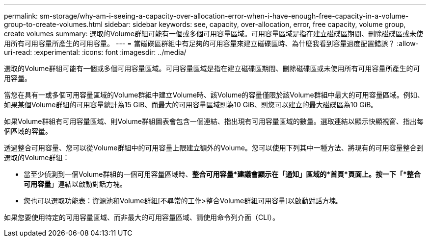 ---
permalink: sm-storage/why-am-i-seeing-a-capacity-over-allocation-error-when-i-have-enough-free-capacity-in-a-volume-group-to-create-volumes.html 
sidebar: sidebar 
keywords: see, capacity, over-allocation, error, free capacity, volume group, create volumes 
summary: 選取的Volume群組可能有一個或多個可用容量區域。可用容量區域是指在建立磁碟區期間、刪除磁碟區或未使用所有可用容量所產生的可用容量。 
---
= 當磁碟區群組中有足夠的可用容量來建立磁碟區時、為什麼我看到容量過度配置錯誤？
:allow-uri-read: 
:experimental: 
:icons: font
:imagesdir: ../media/


[role="lead"]
選取的Volume群組可能有一個或多個可用容量區域。可用容量區域是指在建立磁碟區期間、刪除磁碟區或未使用所有可用容量所產生的可用容量。

當您在具有一或多個可用容量區域的Volume群組中建立Volume時、該Volume的容量僅限於該Volume群組中最大的可用容量區域。例如、如果某個Volume群組的可用容量總計為15 GiB、而最大的可用容量區域則為10 GiB、則您可以建立的最大磁碟區為10 GiB。

如果Volume群組有可用容量區域、則Volume群組圖表會包含一個連結、指出現有可用容量區域的數量。選取連結以顯示快顯視窗、指出每個區域的容量。

透過整合可用容量、您可以從Volume群組中的可用容量上限建立額外的Volume。您可以使用下列其中一種方法、將現有的可用容量整合到選取的Volume群組：

* 當至少偵測到一個Volume群組的一個可用容量區域時、*整合可用容量*建議會顯示在「通知」區域的*首頁*頁面上。按一下「*整合可用容量*」連結以啟動對話方塊。
* 您也可以選取功能表：資源池和Volume群組[不尋常的工作>整合Volume群組可用容量]以啟動對話方塊。


如果您要使用特定的可用容量區域、而非最大的可用容量區域、請使用命令列介面（CLI）。
